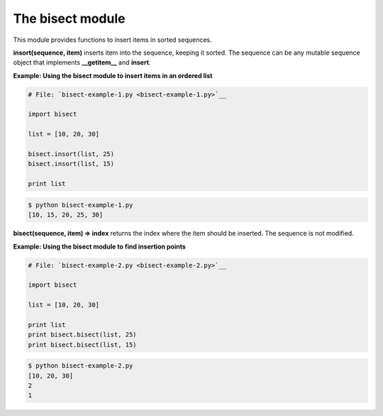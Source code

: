 






The bisect module
==================




This module provides functions to insert items in sorted sequences.



**insort(sequence, item)** inserts item into the sequence, keeping it
sorted. The sequence can be any mutable sequence object that
implements **__getitem__** and **insert**.

**Example: Using the bisect module to insert items in an ordered
list**

.. sourcecode:: python

    
    # File: `bisect-example-1.py <bisect-example-1.py>`__
    
    import bisect
    
    list = [10, 20, 30]
    
    bisect.insort(list, 25)
    bisect.insort(list, 15)
    
    print list
    


.. sourcecode:: python

    
    $ python bisect-example-1.py
    [10, 15, 20, 25, 30]




**bisect(sequence, item) ⇒ index** returns the index where the item
should be inserted. The sequence is not modified.

**Example: Using the bisect module to find insertion points**

.. sourcecode:: python

    
    # File: `bisect-example-2.py <bisect-example-2.py>`__
    
    import bisect
    
    list = [10, 20, 30]
    
    print list
    print bisect.bisect(list, 25)
    print bisect.bisect(list, 15)
    


.. sourcecode:: python

    
    $ python bisect-example-2.py
    [10, 20, 30]
    2
    1




